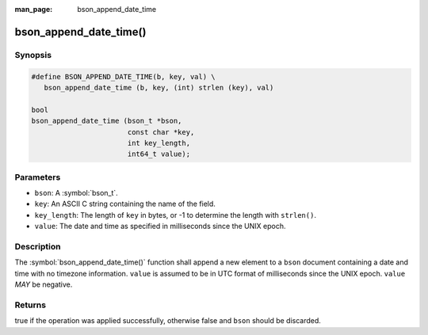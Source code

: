 :man_page: bson_append_date_time

bson_append_date_time()
=======================

Synopsis
--------

.. code-block:: c

  #define BSON_APPEND_DATE_TIME(b, key, val) \
     bson_append_date_time (b, key, (int) strlen (key), val)

  bool
  bson_append_date_time (bson_t *bson,
                         const char *key,
                         int key_length,
                         int64_t value);

Parameters
----------

* ``bson``: A :symbol:`bson_t`.
* ``key``: An ASCII C string containing the name of the field.
* ``key_length``: The length of ``key`` in bytes, or -1 to determine the length with ``strlen()``.
* ``value``: The date and time as specified in milliseconds since the UNIX epoch.

Description
-----------

The :symbol:`bson_append_date_time()` function shall append a new element to a ``bson`` document containing a date and time with no timezone information. ``value`` is assumed to be in UTC format of milliseconds since the UNIX epoch. ``value`` *MAY* be negative.

Returns
-------

true if the operation was applied successfully, otherwise false and ``bson`` should be discarded.

